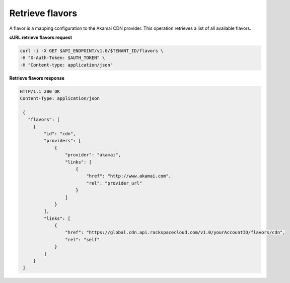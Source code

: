 .. _gsg-list-flavors

Retrieve flavors
~~~~~~~~~~~~~~~~

A flavor is a mapping configuration to the Akamai CDN provider. This
operation retrieves a list of all available flavors.

 
**cURL retrieve flavors request**

.. code:: bash

   curl -i -X GET $API_ENDPOINT/v1.0/$TENANT_ID/flavors \
   -H "X-Auth-Token: $AUTH_TOKEN" \
   -H "Content-type: application/json" 

 
**Retrieve flavors response**

.. code::  

   HTTP/1.1 200 OK
   Content-Type: application/json 

    {     
      "flavors": [                 
        {
            "id": "cdn",
            "providers": [
                {
                    "provider": "akamai",
                    "links": [
                        {
                            "href": "http://www.akamai.com",
                            "rel": "provider_url"
                        }
                    ]
                }
            ],
            "links": [
                {
                    "href": "https://global.cdn.api.rackspacecloud.com/v1.0/yourAccountID/flavors/cdn",
                    "rel": "self"
                }
            ]
        }
    ]
